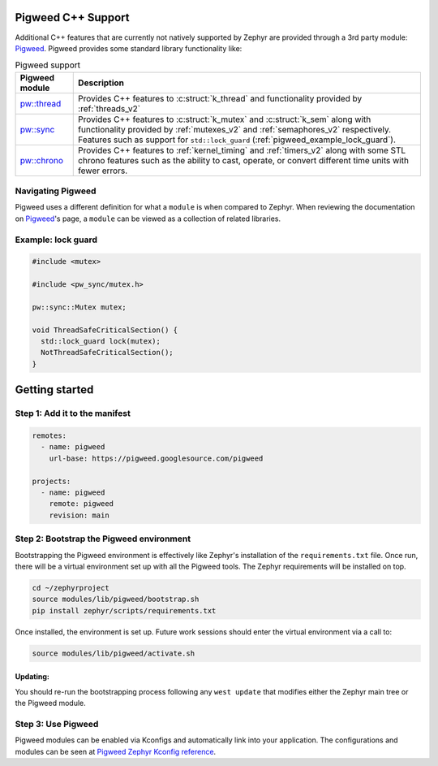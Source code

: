 .. _pigweed_cpp_support:

Pigweed C++ Support
###################

Additional C++ features that are currently not natively supported by Zephyr are
provided through a 3rd party module: `Pigweed`_. Pigweed provides some standard
library functionality like:

.. list-table:: Pigweed support
   :header-rows: 1

   * - Pigweed module
     - Description
   * - `pw::thread`_
     - Provides C++ features to :c:struct:`k_thread` and functionality
       provided by :ref:`threads_v2`
   * - `pw::sync`_
     - Provides C++ features to :c:struct:`k_mutex` and :c:struct:`k_sem`
       along with functionality provided by :ref:`mutexes_v2` and
       :ref:`semaphores_v2` respectively. Features such as support for
       ``std::lock_guard`` (:ref:`pigweed_example_lock_guard`).
   * - `pw::chrono`_
     - Provides C++ features to :ref:`kernel_timing` and :ref:`timers_v2` along
       with some STL chrono features such as the ability to cast, operate, or
       convert different time units with fewer errors.

Navigating Pigweed
******************

Pigweed uses a different definition for what a ``module`` is when compared to
Zephyr. When reviewing the documentation on `Pigweed`_'s page, a ``module`` can
be viewed as a collection of related libraries.

.. _pigweed_example_lock_guard:

Example: lock guard
*******************

.. code-block:: C++

   #include <mutex>

   #include <pw_sync/mutex.h>

   pw::sync::Mutex mutex;

   void ThreadSafeCriticalSection() {
     std::lock_guard lock(mutex);
     NotThreadSafeCriticalSection();
   }

Getting started
###############

Step 1: Add it to the manifest
******************************

.. code-block:: yaml

   remotes:
     - name: pigweed
       url-base: https://pigweed.googlesource.com/pigweed

   projects:
     - name: pigweed
       remote: pigweed
       revision: main

Step 2: Bootstrap the Pigweed environment
*****************************************

Bootstrapping the Pigweed environment is effectively like Zephyr's installation
of the ``requirements.txt`` file. Once run, there will be a virtual environment
set up with all the Pigweed tools. The Zephyr requirements will be installed on
top.

.. code-block:: console

   cd ~/zephyrproject
   source modules/lib/pigweed/bootstrap.sh
   pip install zephyr/scripts/requirements.txt

Once installed, the environment is set up. Future work sessions should enter
the virtual environment via a call to:

.. code-block:: console

   source modules/lib/pigweed/activate.sh

Updating:
=========

You should re-run the bootstrapping process following any ``west update`` that
modifies either the Zephyr main tree or the Pigweed module.

Step 3: Use Pigweed
*******************

Pigweed modules can be enabled via Kconfigs and automatically link into your
application. The configurations and modules can be seen at
`Pigweed Zephyr Kconfig reference`_.

.. _`Pigweed`: https://pigweed.dev/
.. _`pw::thread`: https://pigweed.dev/pw_thread
.. _`pw::sync`: https://pigweed.dev/pw_sync
.. _`pw::chrono`: https://pigweed.dev/pw_chrono
.. _`Pigweed Zephyr Kconfig reference`: https://pigweed.dev/docs/os/zephyr/kconfig.html
